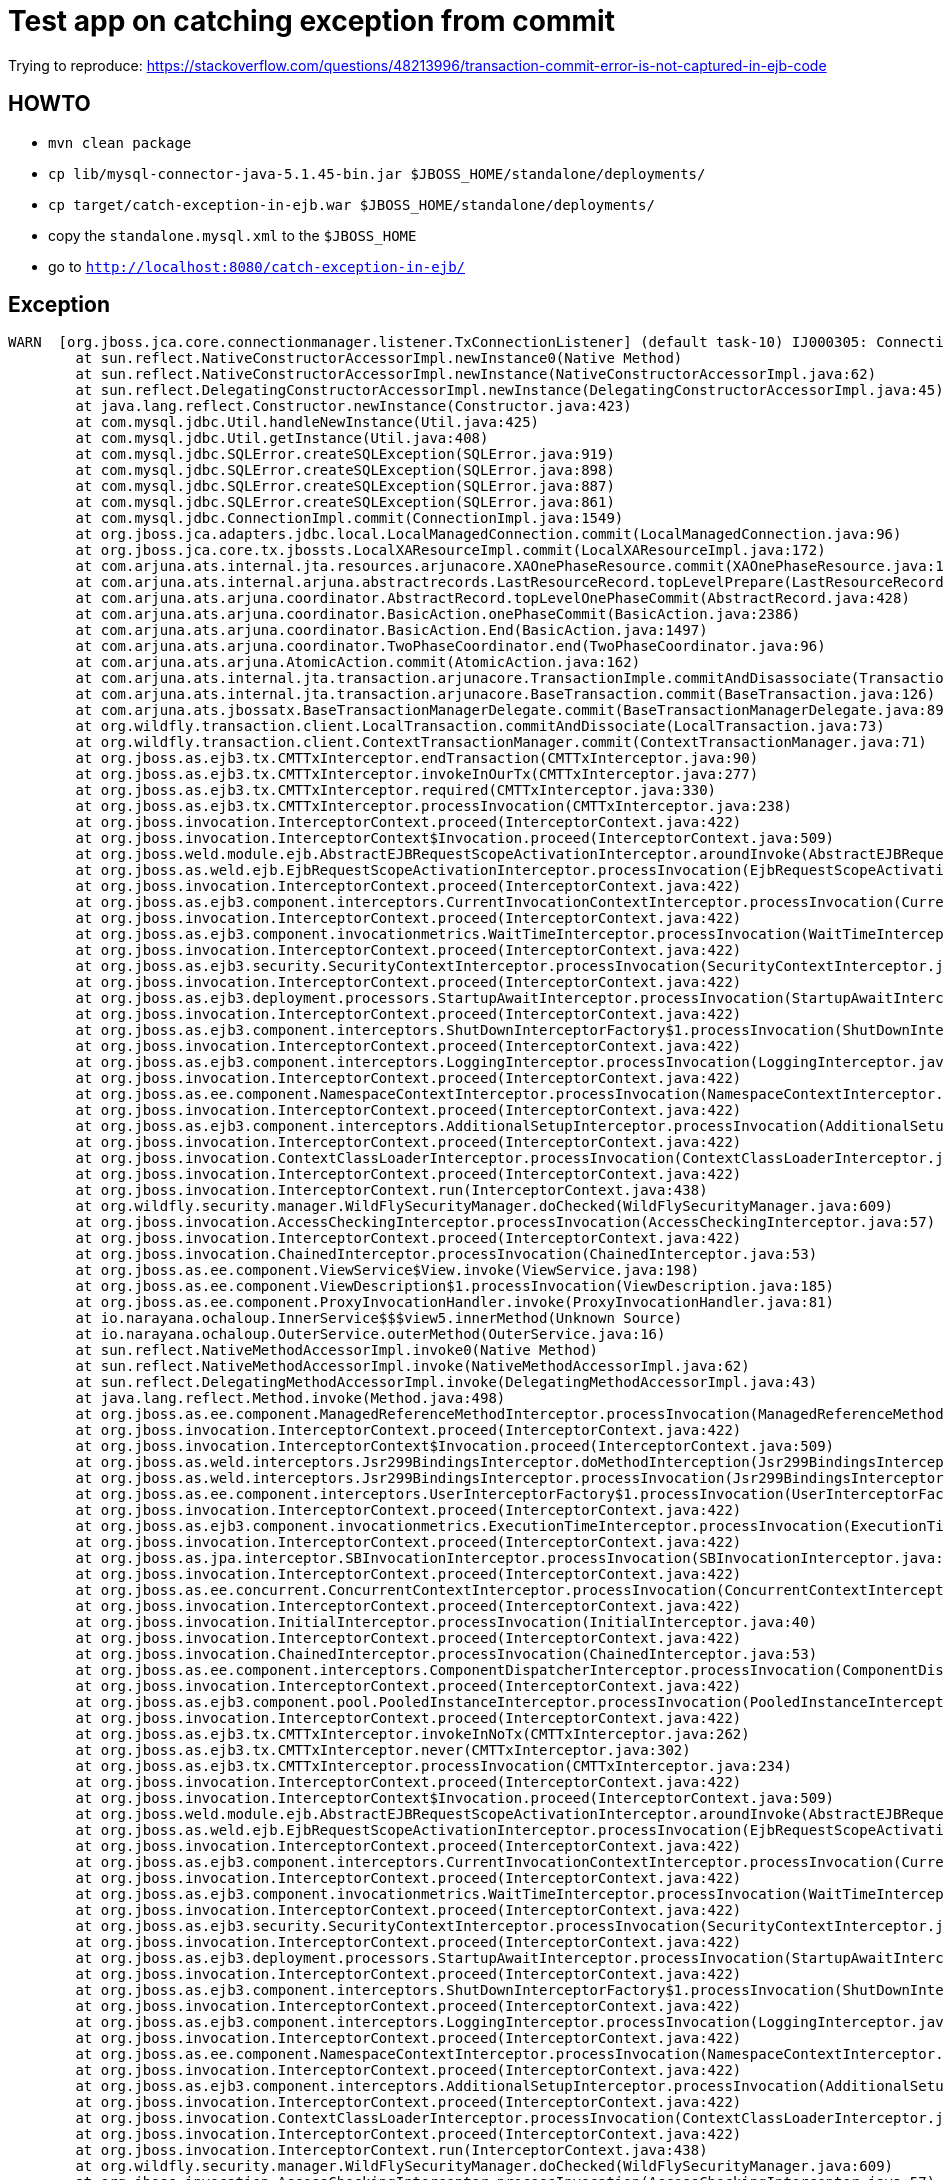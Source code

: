 = Test app on catching exception from commit

Trying to reproduce:
https://stackoverflow.com/questions/48213996/transaction-commit-error-is-not-captured-in-ejb-code

== HOWTO

* `mvn clean package`
* `cp lib/mysql-connector-java-5.1.45-bin.jar $JBOSS_HOME/standalone/deployments/`
* `cp target/catch-exception-in-ejb.war $JBOSS_HOME/standalone/deployments/`

* copy the `standalone.mysql.xml` to the `$JBOSS_HOME`

* go to `http://localhost:8080/catch-exception-in-ejb/`

== Exception

```
WARN  [org.jboss.jca.core.connectionmanager.listener.TxConnectionListener] (default task-10) IJ000305: Connection error occured: org.jboss.jca.core.connectionmanager.listener.TxConnectionListener@9d7ac0b[state=NORMAL managed connection=org.jboss.jca.adapters.jdbc.local.LocalManagedConnection@1d3ceb44 connection handles=0 lastReturned=1516060360647 lastValidated=1516060028730 lastCheckedOut=1516060378463 trackByTx=true pool=org.jboss.jca.core.connectionmanager.pool.strategy.OnePool@3a1824b5 mcp=SemaphoreConcurrentLinkedQueueManagedConnectionPool@5c0b080[pool=mysql] xaResource=LocalXAResourceImpl@5cb79134[connectionListener=9d7ac0b connectionManager=6ec0e816 warned=false currentXid=null productName=MySQL productVersion=5.7.20 jndiName=java:jboss/datasources/mysql] txSync=TransactionSynchronization@31348881{tx=Local transaction (delegate=TransactionImple < ac, BasicAction: 0:ffff0a00000a:3355adad:5a5d3d7b:47 status: ActionStatus.COMMITTING >, owner=Local transaction context for provider JBoss JTA transaction provider) wasTrackByTx=true enlisted=true cancel=false}]: com.mysql.jdbc.exceptions.jdbc4.MySQLNonTransientConnectionException: Communications link failure during commit(). Transaction resolution unknown.
        at sun.reflect.NativeConstructorAccessorImpl.newInstance0(Native Method)
        at sun.reflect.NativeConstructorAccessorImpl.newInstance(NativeConstructorAccessorImpl.java:62)
        at sun.reflect.DelegatingConstructorAccessorImpl.newInstance(DelegatingConstructorAccessorImpl.java:45)
        at java.lang.reflect.Constructor.newInstance(Constructor.java:423)
        at com.mysql.jdbc.Util.handleNewInstance(Util.java:425)
        at com.mysql.jdbc.Util.getInstance(Util.java:408)
        at com.mysql.jdbc.SQLError.createSQLException(SQLError.java:919)
        at com.mysql.jdbc.SQLError.createSQLException(SQLError.java:898)
        at com.mysql.jdbc.SQLError.createSQLException(SQLError.java:887)
        at com.mysql.jdbc.SQLError.createSQLException(SQLError.java:861)
        at com.mysql.jdbc.ConnectionImpl.commit(ConnectionImpl.java:1549)
        at org.jboss.jca.adapters.jdbc.local.LocalManagedConnection.commit(LocalManagedConnection.java:96)
        at org.jboss.jca.core.tx.jbossts.LocalXAResourceImpl.commit(LocalXAResourceImpl.java:172)
        at com.arjuna.ats.internal.jta.resources.arjunacore.XAOnePhaseResource.commit(XAOnePhaseResource.java:120)
        at com.arjuna.ats.internal.arjuna.abstractrecords.LastResourceRecord.topLevelPrepare(LastResourceRecord.java:152)
        at com.arjuna.ats.arjuna.coordinator.AbstractRecord.topLevelOnePhaseCommit(AbstractRecord.java:428)
        at com.arjuna.ats.arjuna.coordinator.BasicAction.onePhaseCommit(BasicAction.java:2386)
        at com.arjuna.ats.arjuna.coordinator.BasicAction.End(BasicAction.java:1497)
        at com.arjuna.ats.arjuna.coordinator.TwoPhaseCoordinator.end(TwoPhaseCoordinator.java:96)
        at com.arjuna.ats.arjuna.AtomicAction.commit(AtomicAction.java:162)
        at com.arjuna.ats.internal.jta.transaction.arjunacore.TransactionImple.commitAndDisassociate(TransactionImple.java:1289)
        at com.arjuna.ats.internal.jta.transaction.arjunacore.BaseTransaction.commit(BaseTransaction.java:126)
        at com.arjuna.ats.jbossatx.BaseTransactionManagerDelegate.commit(BaseTransactionManagerDelegate.java:89)
        at org.wildfly.transaction.client.LocalTransaction.commitAndDissociate(LocalTransaction.java:73)
        at org.wildfly.transaction.client.ContextTransactionManager.commit(ContextTransactionManager.java:71)
        at org.jboss.as.ejb3.tx.CMTTxInterceptor.endTransaction(CMTTxInterceptor.java:90)
        at org.jboss.as.ejb3.tx.CMTTxInterceptor.invokeInOurTx(CMTTxInterceptor.java:277)
        at org.jboss.as.ejb3.tx.CMTTxInterceptor.required(CMTTxInterceptor.java:330)
        at org.jboss.as.ejb3.tx.CMTTxInterceptor.processInvocation(CMTTxInterceptor.java:238)
        at org.jboss.invocation.InterceptorContext.proceed(InterceptorContext.java:422)
        at org.jboss.invocation.InterceptorContext$Invocation.proceed(InterceptorContext.java:509)
        at org.jboss.weld.module.ejb.AbstractEJBRequestScopeActivationInterceptor.aroundInvoke(AbstractEJBRequestScopeActivationInterceptor.java:72)
        at org.jboss.as.weld.ejb.EjbRequestScopeActivationInterceptor.processInvocation(EjbRequestScopeActivationInterceptor.java:89)
        at org.jboss.invocation.InterceptorContext.proceed(InterceptorContext.java:422)
        at org.jboss.as.ejb3.component.interceptors.CurrentInvocationContextInterceptor.processInvocation(CurrentInvocationContextInterceptor.java:41)
        at org.jboss.invocation.InterceptorContext.proceed(InterceptorContext.java:422)
        at org.jboss.as.ejb3.component.invocationmetrics.WaitTimeInterceptor.processInvocation(WaitTimeInterceptor.java:47)
        at org.jboss.invocation.InterceptorContext.proceed(InterceptorContext.java:422)
        at org.jboss.as.ejb3.security.SecurityContextInterceptor.processInvocation(SecurityContextInterceptor.java:100)
        at org.jboss.invocation.InterceptorContext.proceed(InterceptorContext.java:422)
        at org.jboss.as.ejb3.deployment.processors.StartupAwaitInterceptor.processInvocation(StartupAwaitInterceptor.java:22)
        at org.jboss.invocation.InterceptorContext.proceed(InterceptorContext.java:422)
        at org.jboss.as.ejb3.component.interceptors.ShutDownInterceptorFactory$1.processInvocation(ShutDownInterceptorFactory.java:64)
        at org.jboss.invocation.InterceptorContext.proceed(InterceptorContext.java:422)
        at org.jboss.as.ejb3.component.interceptors.LoggingInterceptor.processInvocation(LoggingInterceptor.java:67)
        at org.jboss.invocation.InterceptorContext.proceed(InterceptorContext.java:422)
        at org.jboss.as.ee.component.NamespaceContextInterceptor.processInvocation(NamespaceContextInterceptor.java:50)
        at org.jboss.invocation.InterceptorContext.proceed(InterceptorContext.java:422)
        at org.jboss.as.ejb3.component.interceptors.AdditionalSetupInterceptor.processInvocation(AdditionalSetupInterceptor.java:54)
        at org.jboss.invocation.InterceptorContext.proceed(InterceptorContext.java:422)
        at org.jboss.invocation.ContextClassLoaderInterceptor.processInvocation(ContextClassLoaderInterceptor.java:60)
        at org.jboss.invocation.InterceptorContext.proceed(InterceptorContext.java:422)
        at org.jboss.invocation.InterceptorContext.run(InterceptorContext.java:438)
        at org.wildfly.security.manager.WildFlySecurityManager.doChecked(WildFlySecurityManager.java:609)
        at org.jboss.invocation.AccessCheckingInterceptor.processInvocation(AccessCheckingInterceptor.java:57)
        at org.jboss.invocation.InterceptorContext.proceed(InterceptorContext.java:422)
        at org.jboss.invocation.ChainedInterceptor.processInvocation(ChainedInterceptor.java:53)
        at org.jboss.as.ee.component.ViewService$View.invoke(ViewService.java:198)
        at org.jboss.as.ee.component.ViewDescription$1.processInvocation(ViewDescription.java:185)
        at org.jboss.as.ee.component.ProxyInvocationHandler.invoke(ProxyInvocationHandler.java:81)
        at io.narayana.ochaloup.InnerService$$$view5.innerMethod(Unknown Source)
        at io.narayana.ochaloup.OuterService.outerMethod(OuterService.java:16)
        at sun.reflect.NativeMethodAccessorImpl.invoke0(Native Method)
        at sun.reflect.NativeMethodAccessorImpl.invoke(NativeMethodAccessorImpl.java:62)
        at sun.reflect.DelegatingMethodAccessorImpl.invoke(DelegatingMethodAccessorImpl.java:43)
        at java.lang.reflect.Method.invoke(Method.java:498)
        at org.jboss.as.ee.component.ManagedReferenceMethodInterceptor.processInvocation(ManagedReferenceMethodInterceptor.java:52)
        at org.jboss.invocation.InterceptorContext.proceed(InterceptorContext.java:422)
        at org.jboss.invocation.InterceptorContext$Invocation.proceed(InterceptorContext.java:509)
        at org.jboss.as.weld.interceptors.Jsr299BindingsInterceptor.doMethodInterception(Jsr299BindingsInterceptor.java:90)
        at org.jboss.as.weld.interceptors.Jsr299BindingsInterceptor.processInvocation(Jsr299BindingsInterceptor.java:101)
        at org.jboss.as.ee.component.interceptors.UserInterceptorFactory$1.processInvocation(UserInterceptorFactory.java:63)
        at org.jboss.invocation.InterceptorContext.proceed(InterceptorContext.java:422)
        at org.jboss.as.ejb3.component.invocationmetrics.ExecutionTimeInterceptor.processInvocation(ExecutionTimeInterceptor.java:43)
        at org.jboss.invocation.InterceptorContext.proceed(InterceptorContext.java:422)
        at org.jboss.as.jpa.interceptor.SBInvocationInterceptor.processInvocation(SBInvocationInterceptor.java:47)
        at org.jboss.invocation.InterceptorContext.proceed(InterceptorContext.java:422)
        at org.jboss.as.ee.concurrent.ConcurrentContextInterceptor.processInvocation(ConcurrentContextInterceptor.java:45)
        at org.jboss.invocation.InterceptorContext.proceed(InterceptorContext.java:422)
        at org.jboss.invocation.InitialInterceptor.processInvocation(InitialInterceptor.java:40)
        at org.jboss.invocation.InterceptorContext.proceed(InterceptorContext.java:422)
        at org.jboss.invocation.ChainedInterceptor.processInvocation(ChainedInterceptor.java:53)
        at org.jboss.as.ee.component.interceptors.ComponentDispatcherInterceptor.processInvocation(ComponentDispatcherInterceptor.java:52)
        at org.jboss.invocation.InterceptorContext.proceed(InterceptorContext.java:422)
        at org.jboss.as.ejb3.component.pool.PooledInstanceInterceptor.processInvocation(PooledInstanceInterceptor.java:51)
        at org.jboss.invocation.InterceptorContext.proceed(InterceptorContext.java:422)
        at org.jboss.as.ejb3.tx.CMTTxInterceptor.invokeInNoTx(CMTTxInterceptor.java:262)
        at org.jboss.as.ejb3.tx.CMTTxInterceptor.never(CMTTxInterceptor.java:302)
        at org.jboss.as.ejb3.tx.CMTTxInterceptor.processInvocation(CMTTxInterceptor.java:234)
        at org.jboss.invocation.InterceptorContext.proceed(InterceptorContext.java:422)
        at org.jboss.invocation.InterceptorContext$Invocation.proceed(InterceptorContext.java:509)
        at org.jboss.weld.module.ejb.AbstractEJBRequestScopeActivationInterceptor.aroundInvoke(AbstractEJBRequestScopeActivationInterceptor.java:72)
        at org.jboss.as.weld.ejb.EjbRequestScopeActivationInterceptor.processInvocation(EjbRequestScopeActivationInterceptor.java:89)
        at org.jboss.invocation.InterceptorContext.proceed(InterceptorContext.java:422)
        at org.jboss.as.ejb3.component.interceptors.CurrentInvocationContextInterceptor.processInvocation(CurrentInvocationContextInterceptor.java:41)
        at org.jboss.invocation.InterceptorContext.proceed(InterceptorContext.java:422)
        at org.jboss.as.ejb3.component.invocationmetrics.WaitTimeInterceptor.processInvocation(WaitTimeInterceptor.java:47)
        at org.jboss.invocation.InterceptorContext.proceed(InterceptorContext.java:422)
        at org.jboss.as.ejb3.security.SecurityContextInterceptor.processInvocation(SecurityContextInterceptor.java:100)
        at org.jboss.invocation.InterceptorContext.proceed(InterceptorContext.java:422)
        at org.jboss.as.ejb3.deployment.processors.StartupAwaitInterceptor.processInvocation(StartupAwaitInterceptor.java:22)
        at org.jboss.invocation.InterceptorContext.proceed(InterceptorContext.java:422)
        at org.jboss.as.ejb3.component.interceptors.ShutDownInterceptorFactory$1.processInvocation(ShutDownInterceptorFactory.java:64)
        at org.jboss.invocation.InterceptorContext.proceed(InterceptorContext.java:422)
        at org.jboss.as.ejb3.component.interceptors.LoggingInterceptor.processInvocation(LoggingInterceptor.java:67)
        at org.jboss.invocation.InterceptorContext.proceed(InterceptorContext.java:422)
        at org.jboss.as.ee.component.NamespaceContextInterceptor.processInvocation(NamespaceContextInterceptor.java:50)
        at org.jboss.invocation.InterceptorContext.proceed(InterceptorContext.java:422)
        at org.jboss.as.ejb3.component.interceptors.AdditionalSetupInterceptor.processInvocation(AdditionalSetupInterceptor.java:54)
        at org.jboss.invocation.InterceptorContext.proceed(InterceptorContext.java:422)
        at org.jboss.invocation.ContextClassLoaderInterceptor.processInvocation(ContextClassLoaderInterceptor.java:60)
        at org.jboss.invocation.InterceptorContext.proceed(InterceptorContext.java:422)
        at org.jboss.invocation.InterceptorContext.run(InterceptorContext.java:438)
        at org.wildfly.security.manager.WildFlySecurityManager.doChecked(WildFlySecurityManager.java:609)
        at org.jboss.invocation.AccessCheckingInterceptor.processInvocation(AccessCheckingInterceptor.java:57)
        at org.jboss.invocation.InterceptorContext.proceed(InterceptorContext.java:422)
        at org.jboss.invocation.ChainedInterceptor.processInvocation(ChainedInterceptor.java:53)
        at org.jboss.as.ee.component.ViewService$View.invoke(ViewService.java:198)
        at org.jboss.as.ee.component.ViewDescription$1.processInvocation(ViewDescription.java:185)
        at org.jboss.as.ee.component.ProxyInvocationHandler.invoke(ProxyInvocationHandler.java:81)
        at io.narayana.ochaloup.OuterService$$$view6.outerMethod(Unknown Source)
        at io.narayana.ochaloup.MyServlet.doGet(MyServlet.java:26)
        at javax.servlet.http.HttpServlet.service(HttpServlet.java:687)
        at javax.servlet.http.HttpServlet.service(HttpServlet.java:790)
        at io.undertow.servlet.handlers.ServletHandler.handleRequest(ServletHandler.java:85)
        at io.undertow.servlet.handlers.security.ServletSecurityRoleHandler.handleRequest(ServletSecurityRoleHandler.java:62)
        at io.undertow.servlet.handlers.ServletChain$1.handleRequest(ServletChain.java:64)
        at io.undertow.servlet.handlers.ServletDispatchingHandler.handleRequest(ServletDispatchingHandler.java:36)
        at org.wildfly.extension.undertow.security.SecurityContextAssociationHandler.handleRequest(SecurityContextAssociationHandler.java:78)
        at io.undertow.server.handlers.PredicateHandler.handleRequest(PredicateHandler.java:43)
        at io.undertow.servlet.handlers.security.SSLInformationAssociationHandler.handleRequest(SSLInformationAssociationHandler.java:131)
        at io.undertow.servlet.handlers.security.ServletAuthenticationCallHandler.handleRequest(ServletAuthenticationCallHandler.java:57)
        at io.undertow.server.handlers.PredicateHandler.handleRequest(PredicateHandler.java:43)
        at io.undertow.security.handlers.AbstractConfidentialityHandler.handleRequest(AbstractConfidentialityHandler.java:46)
        at io.undertow.servlet.handlers.security.ServletConfidentialityConstraintHandler.handleRequest(ServletConfidentialityConstraintHandler.java:64)
        at io.undertow.security.handlers.AuthenticationMechanismsHandler.handleRequest(AuthenticationMechanismsHandler.java:60)
        at io.undertow.servlet.handlers.security.CachedAuthenticatedSessionHandler.handleRequest(CachedAuthenticatedSessionHandler.java:77)
        at io.undertow.security.handlers.NotificationReceiverHandler.handleRequest(NotificationReceiverHandler.java:50)
        at io.undertow.security.handlers.AbstractSecurityContextAssociationHandler.handleRequest(AbstractSecurityContextAssociationHandler.java:43)
        at io.undertow.server.handlers.PredicateHandler.handleRequest(PredicateHandler.java:43)
        at org.wildfly.extension.undertow.security.jacc.JACCContextIdHandler.handleRequest(JACCContextIdHandler.java:61)
        at io.undertow.server.handlers.PredicateHandler.handleRequest(PredicateHandler.java:43)
        at org.wildfly.extension.undertow.deployment.GlobalRequestControllerHandler.handleRequest(GlobalRequestControllerHandler.java:68)
        at io.undertow.server.handlers.PredicateHandler.handleRequest(PredicateHandler.java:43)
        at io.undertow.servlet.handlers.ServletInitialHandler.handleFirstRequest(ServletInitialHandler.java:292)
        at io.undertow.servlet.handlers.ServletInitialHandler.access$100(ServletInitialHandler.java:81)
        at io.undertow.servlet.handlers.ServletInitialHandler$2.call(ServletInitialHandler.java:138)
        at io.undertow.servlet.handlers.ServletInitialHandler$2.call(ServletInitialHandler.java:135)
        at io.undertow.servlet.core.ServletRequestContextThreadSetupAction$1.call(ServletRequestContextThreadSetupAction.java:48)
        at io.undertow.servlet.core.ContextClassLoaderSetupAction$1.call(ContextClassLoaderSetupAction.java:43)
        at org.wildfly.extension.undertow.security.SecurityContextThreadSetupAction.lambda$create$0(SecurityContextThreadSetupAction.java:105)
        at org.wildfly.extension.undertow.deployment.UndertowDeploymentInfoService$UndertowThreadSetupAction.lambda$create$0(UndertowDeploymentInfoService.java:1511)
        at org.wildfly.extension.undertow.deployment.UndertowDeploymentInfoService$UndertowThreadSetupAction.lambda$create$0(UndertowDeploymentInfoService.java:1511)
        at org.wildfly.extension.undertow.deployment.UndertowDeploymentInfoService$UndertowThreadSetupAction.lambda$create$0(UndertowDeploymentInfoService.java:1511)
        at org.wildfly.extension.undertow.deployment.UndertowDeploymentInfoService$UndertowThreadSetupAction.lambda$create$0(UndertowDeploymentInfoService.java:1511)
        at org.wildfly.extension.undertow.deployment.UndertowDeploymentInfoService$UndertowThreadSetupAction.lambda$create$0(UndertowDeploymentInfoService.java:1511)
        at io.undertow.servlet.handlers.ServletInitialHandler.dispatchRequest(ServletInitialHandler.java:272)
        at io.undertow.servlet.handlers.ServletInitialHandler.access$000(ServletInitialHandler.java:81)
        at io.undertow.servlet.handlers.ServletInitialHandler$1.handleRequest(ServletInitialHandler.java:104)
        at io.undertow.server.Connectors.executeRootHandler(Connectors.java:332)
        at io.undertow.server.HttpServerExchange$1.run(HttpServerExchange.java:830)
        at java.util.concurrent.ThreadPoolExecutor.runWorker(ThreadPoolExecutor.java:1149)
        at java.util.concurrent.ThreadPoolExecutor$Worker.run(ThreadPoolExecutor.java:624)
        at java.lang.Thread.run(Thread.java:748)

WARN  [com.arjuna.ats.jta] (default task-10) ARJUNA016039: onePhaseCommit on < formatId=131077, gtrid_length=29, bqual_length=36, tx_uid=0:ffff0a00000a:3355adad:5a5d3d7b:47, node_name=1, branch_uid=0:ffff0a00000a:3355adad:5a5d3d7b:4e, subordinatenodename=null, eis_name=java:jboss/datasources/mysql > (LocalXAResourceImpl@5cb79134[connectionListener=9d7ac0b connectionManager=6ec0e816 warned=false currentXid=null productName=MySQL productVersion=5.7.20 jndiName=java:jboss/datasources/mysql]) failed with exception XAException.XAER_RMFAIL: org.jboss.jca.core.spi.transaction.local.LocalXAException: IJ001156: Could not commit local transaction
        at org.jboss.jca.core.tx.jbossts.LocalXAResourceImpl.commit(LocalXAResourceImpl.java:177)
        at com.arjuna.ats.internal.jta.resources.arjunacore.XAOnePhaseResource.commit(XAOnePhaseResource.java:120)
        at com.arjuna.ats.internal.arjuna.abstractrecords.LastResourceRecord.topLevelPrepare(LastResourceRecord.java:152)
        at com.arjuna.ats.arjuna.coordinator.AbstractRecord.topLevelOnePhaseCommit(AbstractRecord.java:428)
        at com.arjuna.ats.arjuna.coordinator.BasicAction.onePhaseCommit(BasicAction.java:2386)
        at com.arjuna.ats.arjuna.coordinator.BasicAction.End(BasicAction.java:1497)
        at com.arjuna.ats.arjuna.coordinator.TwoPhaseCoordinator.end(TwoPhaseCoordinator.java:96)
        at com.arjuna.ats.arjuna.AtomicAction.commit(AtomicAction.java:162)
        at com.arjuna.ats.internal.jta.transaction.arjunacore.TransactionImple.commitAndDisassociate(TransactionImple.java:1289)
        at com.arjuna.ats.internal.jta.transaction.arjunacore.BaseTransaction.commit(BaseTransaction.java:126)
        at com.arjuna.ats.jbossatx.BaseTransactionManagerDelegate.commit(BaseTransactionManagerDelegate.java:89)
        at org.wildfly.transaction.client.LocalTransaction.commitAndDissociate(LocalTransaction.java:73)
        at org.wildfly.transaction.client.ContextTransactionManager.commit(ContextTransactionManager.java:71)
        at org.jboss.as.ejb3.tx.CMTTxInterceptor.endTransaction(CMTTxInterceptor.java:90)
        at org.jboss.as.ejb3.tx.CMTTxInterceptor.invokeInOurTx(CMTTxInterceptor.java:277)
        at org.jboss.as.ejb3.tx.CMTTxInterceptor.required(CMTTxInterceptor.java:330)
        at org.jboss.as.ejb3.tx.CMTTxInterceptor.processInvocation(CMTTxInterceptor.java:238)
        at org.jboss.invocation.InterceptorContext.proceed(InterceptorContext.java:422)
        at org.jboss.invocation.InterceptorContext$Invocation.proceed(InterceptorContext.java:509)
        at org.jboss.weld.module.ejb.AbstractEJBRequestScopeActivationInterceptor.aroundInvoke(AbstractEJBRequestScopeActivationInterceptor.java:72)
        at org.jboss.as.weld.ejb.EjbRequestScopeActivationInterceptor.processInvocation(EjbRequestScopeActivationInterceptor.java:89)
        at org.jboss.invocation.InterceptorContext.proceed(InterceptorContext.java:422)
        at org.jboss.as.ejb3.component.interceptors.CurrentInvocationContextInterceptor.processInvocation(CurrentInvocationContextInterceptor.java:41)
        at org.jboss.invocation.InterceptorContext.proceed(InterceptorContext.java:422)
        at org.jboss.as.ejb3.component.invocationmetrics.WaitTimeInterceptor.processInvocation(WaitTimeInterceptor.java:47)
        at org.jboss.invocation.InterceptorContext.proceed(InterceptorContext.java:422)
        at org.jboss.as.ejb3.security.SecurityContextInterceptor.processInvocation(SecurityContextInterceptor.java:100)
        at org.jboss.invocation.InterceptorContext.proceed(InterceptorContext.java:422)
        at org.jboss.as.ejb3.deployment.processors.StartupAwaitInterceptor.processInvocation(StartupAwaitInterceptor.java:22)
        at org.jboss.invocation.InterceptorContext.proceed(InterceptorContext.java:422)
        at org.jboss.as.ejb3.component.interceptors.ShutDownInterceptorFactory$1.processInvocation(ShutDownInterceptorFactory.java:64)
        at org.jboss.invocation.InterceptorContext.proceed(InterceptorContext.java:422)
        at org.jboss.as.ejb3.component.interceptors.LoggingInterceptor.processInvocation(LoggingInterceptor.java:67)
        at org.jboss.invocation.InterceptorContext.proceed(InterceptorContext.java:422)
        at org.jboss.as.ee.component.NamespaceContextInterceptor.processInvocation(NamespaceContextInterceptor.java:50)
        at org.jboss.invocation.InterceptorContext.proceed(InterceptorContext.java:422)
        at org.jboss.as.ejb3.component.interceptors.AdditionalSetupInterceptor.processInvocation(AdditionalSetupInterceptor.java:54)
        at org.jboss.invocation.InterceptorContext.proceed(InterceptorContext.java:422)
        at org.jboss.invocation.ContextClassLoaderInterceptor.processInvocation(ContextClassLoaderInterceptor.java:60)
        at org.jboss.invocation.InterceptorContext.proceed(InterceptorContext.java:422)
        at org.jboss.invocation.InterceptorContext.run(InterceptorContext.java:438)
        at org.wildfly.security.manager.WildFlySecurityManager.doChecked(WildFlySecurityManager.java:609)
        at org.jboss.invocation.AccessCheckingInterceptor.processInvocation(AccessCheckingInterceptor.java:57)
        at org.jboss.invocation.InterceptorContext.proceed(InterceptorContext.java:422)
        at org.jboss.invocation.ChainedInterceptor.processInvocation(ChainedInterceptor.java:53)
        at org.jboss.as.ee.component.ViewService$View.invoke(ViewService.java:198)
        at org.jboss.as.ee.component.ViewDescription$1.processInvocation(ViewDescription.java:185)
        at org.jboss.as.ee.component.ProxyInvocationHandler.invoke(ProxyInvocationHandler.java:81)
        at io.narayana.ochaloup.InnerService$$$view5.innerMethod(Unknown Source)
        at io.narayana.ochaloup.OuterService.outerMethod(OuterService.java:16)
        at sun.reflect.NativeMethodAccessorImpl.invoke0(Native Method)
        at sun.reflect.NativeMethodAccessorImpl.invoke(NativeMethodAccessorImpl.java:62)
        at sun.reflect.DelegatingMethodAccessorImpl.invoke(DelegatingMethodAccessorImpl.java:43)
        at java.lang.reflect.Method.invoke(Method.java:498)
        at org.jboss.as.ee.component.ManagedReferenceMethodInterceptor.processInvocation(ManagedReferenceMethodInterceptor.java:52)
        at org.jboss.invocation.InterceptorContext.proceed(InterceptorContext.java:422)
        at org.jboss.invocation.InterceptorContext$Invocation.proceed(InterceptorContext.java:509)
        at org.jboss.as.weld.interceptors.Jsr299BindingsInterceptor.doMethodInterception(Jsr299BindingsInterceptor.java:90)
        at org.jboss.as.weld.interceptors.Jsr299BindingsInterceptor.processInvocation(Jsr299BindingsInterceptor.java:101)
        at org.jboss.as.ee.component.interceptors.UserInterceptorFactory$1.processInvocation(UserInterceptorFactory.java:63)
        at org.jboss.invocation.InterceptorContext.proceed(InterceptorContext.java:422)
        at org.jboss.as.ejb3.component.invocationmetrics.ExecutionTimeInterceptor.processInvocation(ExecutionTimeInterceptor.java:43)
        at org.jboss.invocation.InterceptorContext.proceed(InterceptorContext.java:422)
        at org.jboss.as.jpa.interceptor.SBInvocationInterceptor.processInvocation(SBInvocationInterceptor.java:47)
        at org.jboss.invocation.InterceptorContext.proceed(InterceptorContext.java:422)
        at org.jboss.as.ee.concurrent.ConcurrentContextInterceptor.processInvocation(ConcurrentContextInterceptor.java:45)
        at org.jboss.invocation.InterceptorContext.proceed(InterceptorContext.java:422)
        at org.jboss.invocation.InitialInterceptor.processInvocation(InitialInterceptor.java:40)
        at org.jboss.invocation.InterceptorContext.proceed(InterceptorContext.java:422)
        at org.jboss.invocation.ChainedInterceptor.processInvocation(ChainedInterceptor.java:53)
        at org.jboss.as.ee.component.interceptors.ComponentDispatcherInterceptor.processInvocation(ComponentDispatcherInterceptor.java:52)
        at org.jboss.invocation.InterceptorContext.proceed(InterceptorContext.java:422)
        at org.jboss.as.ejb3.component.pool.PooledInstanceInterceptor.processInvocation(PooledInstanceInterceptor.java:51)
        at org.jboss.invocation.InterceptorContext.proceed(InterceptorContext.java:422)
        at org.jboss.as.ejb3.tx.CMTTxInterceptor.invokeInNoTx(CMTTxInterceptor.java:262)
        at org.jboss.as.ejb3.tx.CMTTxInterceptor.never(CMTTxInterceptor.java:302)
        at org.jboss.as.ejb3.tx.CMTTxInterceptor.processInvocation(CMTTxInterceptor.java:234)
        at org.jboss.invocation.InterceptorContext.proceed(InterceptorContext.java:422)
        at org.jboss.invocation.InterceptorContext$Invocation.proceed(InterceptorContext.java:509)
        at org.jboss.weld.module.ejb.AbstractEJBRequestScopeActivationInterceptor.aroundInvoke(AbstractEJBRequestScopeActivationInterceptor.java:72)
        at org.jboss.as.weld.ejb.EjbRequestScopeActivationInterceptor.processInvocation(EjbRequestScopeActivationInterceptor.java:89)
        at org.jboss.invocation.InterceptorContext.proceed(InterceptorContext.java:422)
        at org.jboss.as.ejb3.component.interceptors.CurrentInvocationContextInterceptor.processInvocation(CurrentInvocationContextInterceptor.java:41)
        at org.jboss.invocation.InterceptorContext.proceed(InterceptorContext.java:422)
        at org.jboss.as.ejb3.component.invocationmetrics.WaitTimeInterceptor.processInvocation(WaitTimeInterceptor.java:47)
        at org.jboss.invocation.InterceptorContext.proceed(InterceptorContext.java:422)
        at org.jboss.as.ejb3.security.SecurityContextInterceptor.processInvocation(SecurityContextInterceptor.java:100)
        at org.jboss.invocation.InterceptorContext.proceed(InterceptorContext.java:422)
        at org.jboss.as.ejb3.deployment.processors.StartupAwaitInterceptor.processInvocation(StartupAwaitInterceptor.java:22)
        at org.jboss.invocation.InterceptorContext.proceed(InterceptorContext.java:422)
        at org.jboss.as.ejb3.component.interceptors.ShutDownInterceptorFactory$1.processInvocation(ShutDownInterceptorFactory.java:64)
        at org.jboss.invocation.InterceptorContext.proceed(InterceptorContext.java:422)
        at org.jboss.as.ejb3.component.interceptors.LoggingInterceptor.processInvocation(LoggingInterceptor.java:67)
        at org.jboss.invocation.InterceptorContext.proceed(InterceptorContext.java:422)
        at org.jboss.as.ee.component.NamespaceContextInterceptor.processInvocation(NamespaceContextInterceptor.java:50)
        at org.jboss.invocation.InterceptorContext.proceed(InterceptorContext.java:422)
        at org.jboss.as.ejb3.component.interceptors.AdditionalSetupInterceptor.processInvocation(AdditionalSetupInterceptor.java:54)
        at org.jboss.invocation.InterceptorContext.proceed(InterceptorContext.java:422)
        at org.jboss.invocation.ContextClassLoaderInterceptor.processInvocation(ContextClassLoaderInterceptor.java:60)
        at org.jboss.invocation.InterceptorContext.proceed(InterceptorContext.java:422)
        at org.jboss.invocation.InterceptorContext.run(InterceptorContext.java:438)
        at org.wildfly.security.manager.WildFlySecurityManager.doChecked(WildFlySecurityManager.java:609)
        at org.jboss.invocation.AccessCheckingInterceptor.processInvocation(AccessCheckingInterceptor.java:57)
        at org.jboss.invocation.InterceptorContext.proceed(InterceptorContext.java:422)
        at org.jboss.invocation.ChainedInterceptor.processInvocation(ChainedInterceptor.java:53)
        at org.jboss.as.ee.component.ViewService$View.invoke(ViewService.java:198)
        at org.jboss.as.ee.component.ViewDescription$1.processInvocation(ViewDescription.java:185)
        at org.jboss.as.ee.component.ProxyInvocationHandler.invoke(ProxyInvocationHandler.java:81)
        at io.narayana.ochaloup.OuterService$$$view6.outerMethod(Unknown Source)
        at io.narayana.ochaloup.MyServlet.doGet(MyServlet.java:26)
        at javax.servlet.http.HttpServlet.service(HttpServlet.java:687)
        at javax.servlet.http.HttpServlet.service(HttpServlet.java:790)
        at io.undertow.servlet.handlers.ServletHandler.handleRequest(ServletHandler.java:85)
        at io.undertow.servlet.handlers.security.ServletSecurityRoleHandler.handleRequest(ServletSecurityRoleHandler.java:62)
        at io.undertow.servlet.handlers.ServletChain$1.handleRequest(ServletChain.java:64)
        at io.undertow.servlet.handlers.ServletDispatchingHandler.handleRequest(ServletDispatchingHandler.java:36)
        at org.wildfly.extension.undertow.security.SecurityContextAssociationHandler.handleRequest(SecurityContextAssociationHandler.java:78)
        at io.undertow.server.handlers.PredicateHandler.handleRequest(PredicateHandler.java:43)
        at io.undertow.servlet.handlers.security.SSLInformationAssociationHandler.handleRequest(SSLInformationAssociationHandler.java:131)
        at io.undertow.servlet.handlers.security.ServletAuthenticationCallHandler.handleRequest(ServletAuthenticationCallHandler.java:57)
        at io.undertow.server.handlers.PredicateHandler.handleRequest(PredicateHandler.java:43)
        at io.undertow.security.handlers.AbstractConfidentialityHandler.handleRequest(AbstractConfidentialityHandler.java:46)
        at io.undertow.servlet.handlers.security.ServletConfidentialityConstraintHandler.handleRequest(ServletConfidentialityConstraintHandler.java:64)
        at io.undertow.security.handlers.AuthenticationMechanismsHandler.handleRequest(AuthenticationMechanismsHandler.java:60)
        at io.undertow.servlet.handlers.security.CachedAuthenticatedSessionHandler.handleRequest(CachedAuthenticatedSessionHandler.java:77)
        at io.undertow.security.handlers.NotificationReceiverHandler.handleRequest(NotificationReceiverHandler.java:50)
        at io.undertow.security.handlers.AbstractSecurityContextAssociationHandler.handleRequest(AbstractSecurityContextAssociationHandler.java:43)
        at io.undertow.server.handlers.PredicateHandler.handleRequest(PredicateHandler.java:43)
        at org.wildfly.extension.undertow.security.jacc.JACCContextIdHandler.handleRequest(JACCContextIdHandler.java:61)
        at io.undertow.server.handlers.PredicateHandler.handleRequest(PredicateHandler.java:43)
        at org.wildfly.extension.undertow.deployment.GlobalRequestControllerHandler.handleRequest(GlobalRequestControllerHandler.java:68)
        at io.undertow.server.handlers.PredicateHandler.handleRequest(PredicateHandler.java:43)
        at io.undertow.servlet.handlers.ServletInitialHandler.handleFirstRequest(ServletInitialHandler.java:292)
        at io.undertow.servlet.handlers.ServletInitialHandler.access$100(ServletInitialHandler.java:81)
        at io.undertow.servlet.handlers.ServletInitialHandler$2.call(ServletInitialHandler.java:138)
        at io.undertow.servlet.handlers.ServletInitialHandler$2.call(ServletInitialHandler.java:135)
        at io.undertow.servlet.core.ServletRequestContextThreadSetupAction$1.call(ServletRequestContextThreadSetupAction.java:48)
        at io.undertow.servlet.core.ContextClassLoaderSetupAction$1.call(ContextClassLoaderSetupAction.java:43)
        at org.wildfly.extension.undertow.security.SecurityContextThreadSetupAction.lambda$create$0(SecurityContextThreadSetupAction.java:105)
        at org.wildfly.extension.undertow.deployment.UndertowDeploymentInfoService$UndertowThreadSetupAction.lambda$create$0(UndertowDeploymentInfoService.java:1511)
        at org.wildfly.extension.undertow.deployment.UndertowDeploymentInfoService$UndertowThreadSetupAction.lambda$create$0(UndertowDeploymentInfoService.java:1511)
        at org.wildfly.extension.undertow.deployment.UndertowDeploymentInfoService$UndertowThreadSetupAction.lambda$create$0(UndertowDeploymentInfoService.java:1511)
        at org.wildfly.extension.undertow.deployment.UndertowDeploymentInfoService$UndertowThreadSetupAction.lambda$create$0(UndertowDeploymentInfoService.java:1511)
        at org.wildfly.extension.undertow.deployment.UndertowDeploymentInfoService$UndertowThreadSetupAction.lambda$create$0(UndertowDeploymentInfoService.java:1511)
        at io.undertow.servlet.handlers.ServletInitialHandler.dispatchRequest(ServletInitialHandler.java:272)
        at io.undertow.servlet.handlers.ServletInitialHandler.access$000(ServletInitialHandler.java:81)
        at io.undertow.servlet.handlers.ServletInitialHandler$1.handleRequest(ServletInitialHandler.java:104)
        at io.undertow.server.Connectors.executeRootHandler(Connectors.java:332)
        at io.undertow.server.HttpServerExchange$1.run(HttpServerExchange.java:830)
        at java.util.concurrent.ThreadPoolExecutor.runWorker(ThreadPoolExecutor.java:1149)
        at java.util.concurrent.ThreadPoolExecutor$Worker.run(ThreadPoolExecutor.java:624)
        at java.lang.Thread.run(Thread.java:748)
Caused by: org.jboss.jca.core.spi.transaction.local.LocalResourceException: Communications link failure during commit(). Transaction resolution unknown.
        at org.jboss.jca.adapters.jdbc.local.LocalManagedConnection.commit(LocalManagedConnection.java:103)
        at org.jboss.jca.core.tx.jbossts.LocalXAResourceImpl.commit(LocalXAResourceImpl.java:172)
        ... 151 more
Caused by: com.mysql.jdbc.exceptions.jdbc4.MySQLNonTransientConnectionException: Communications link failure during commit(). Transaction resolution unknown.
        at sun.reflect.NativeConstructorAccessorImpl.newInstance0(Native Method)
        at sun.reflect.NativeConstructorAccessorImpl.newInstance(NativeConstructorAccessorImpl.java:62)
        at sun.reflect.DelegatingConstructorAccessorImpl.newInstance(DelegatingConstructorAccessorImpl.java:45)
        at java.lang.reflect.Constructor.newInstance(Constructor.java:423)
        at com.mysql.jdbc.Util.handleNewInstance(Util.java:425)
        at com.mysql.jdbc.Util.getInstance(Util.java:408)
        at com.mysql.jdbc.SQLError.createSQLException(SQLError.java:919)
        at com.mysql.jdbc.SQLError.createSQLException(SQLError.java:898)
        at com.mysql.jdbc.SQLError.createSQLException(SQLError.java:887)
        at com.mysql.jdbc.SQLError.createSQLException(SQLError.java:861)
        at com.mysql.jdbc.ConnectionImpl.commit(ConnectionImpl.java:1549)
        at org.jboss.jca.adapters.jdbc.local.LocalManagedConnection.commit(LocalManagedConnection.java:96)
        ... 152 more
```

